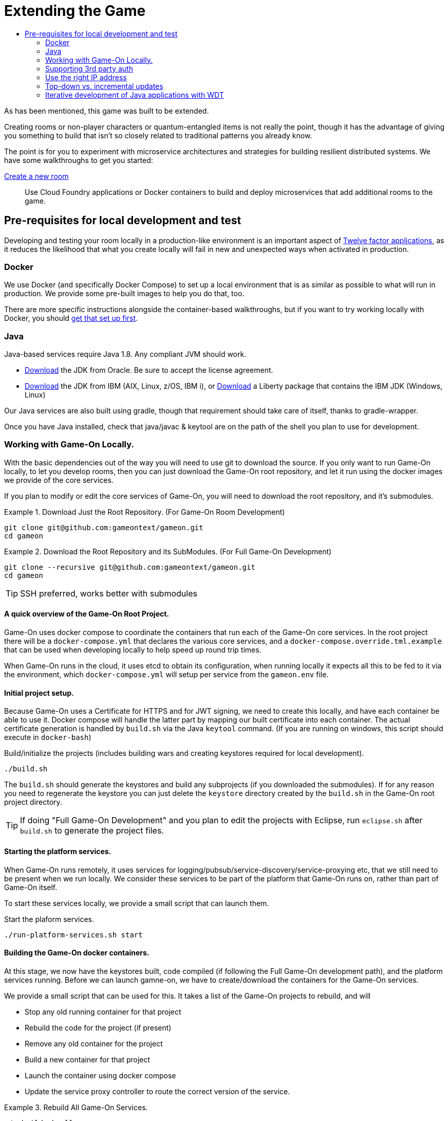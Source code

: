 = Extending the Game
:icons: font
:toc: manual
:toc-title:
:toclevels: 2
:local-docker: link:local-docker.adoc
:createRoom: link:createRoom.adoc
:createNPC: link:createNPC.adoc
:12-factor: link:../about/12-factor.adoc
:oracledownload: http://www.oracle.com/technetwork/java/javase/downloads/index.html
:ibmdownload: http://www.ibm.com/developerworks/java/jdk/
:liberty: https://developer.ibm.com/assets/wasdev/#filter/assetTypeFilters=PRODUCT
:whatNext: link:createMore.adoc

As has been mentioned, this game was built to be extended.

Creating rooms or non-player characters or quantum-entangled items is not
really the point, though it has the advantage of giving you something to build
that isn't so closely related to traditional patterns you already know.

The point is for you to experiment with microservice architectures and strategies
for building resilient distributed systems. We have some walkthroughs to get
you started:

{createRoom}[Create a new room]::
Use Cloud Foundry applications or Docker containers to build and deploy
microservices that add additional rooms to the game.

//{createNPC}[Create a non-player character]::
//Use Whisk actions to create non-player characters that respond to triggers from
//inside or outside of the game.

//{whatNext}[Choose your own adventure]::
//Choose from a list of follow-on activities to improve the scalability and
//resilience of your room, or to create new inter-service interaction patterns.


== Pre-requisites for local development and test

Developing and testing your room locally in a production-like
environment is an important aspect of {12-factor}[Twelve factor
applications], as it reduces the likelihood that what you create
locally will fail in new and unexpected ways when activated in
production.

=== Docker

We use Docker (and specifically Docker Compose) to set up a local environment
that is as similar as possible to what will run in production. We provide some
pre-built images to help you do that, too.

There are more specific instructions alongside the container-based walkthroughs,
but if you want to try working locally with Docker, you should
{local-docker}[get that set up first].

=== Java

Java-based services require Java 1.8. Any compliant JVM should work.

* {oracledownload}[Download] the JDK from Oracle. Be sure to accept the license
agreement.

* {ibmdownload}[Download] the JDK from IBM (AIX, Linux, z/OS, IBM i), or
{liberty}[Download] a Liberty package that contains the IBM JDK (Windows, Linux)

Our Java services are also built using gradle, though that requirement should take care of
itself, thanks to gradle-wrapper.

Once you have Java installed, check that java/javac & keytool are on the path of the shell
you plan to use for development.

=== Working with Game-On Locally.

With the basic dependencies out of the way you will need to use git to download
the source. If you only want to run Game-On locally, to let you develop rooms,
then you can just download the Game-On root repository, and let it run using the
docker images we provide of the core services.

If you plan to modify or edit the core services of Game-On, you will need to download
the root repository, and it's submodules.

.Download Just the Root Repository. (For Game-On Room Development)
====
```
git clone git@github.com:gameontext/gameon.git
cd gameon
```
====
.Download the Root Repository and its SubModules. (For Full Game-On Development)
====

```
git clone --recursive git@github.com:gameontext/gameon.git
cd gameon
```
TIP: SSH preferred, works better with submodules
====

==== A quick overview of the Game-On Root Project.

Game-On uses docker compose to coordinate the containers that run each of the Game-On
core services. In the root project there will be a `docker-compose.yml` that declares
the various core services, and a `docker-compose.override.tml.example` that can be used
when developing locally to help speed up round trip times.

When Game-On runs in the cloud, it uses etcd to obtain its configuration, when running
locally it expects all this to be fed to it via the environment, which `docker-compose.yml`
will setup per service from the `gameon.env` file.

==== Initial project setup.

Because Game-On uses a Certificate for HTTPS and for JWT signing, we need to create this
locally, and have each container be able to use it. Docker compose will handle the latter
part by mapping our built certificate into each container. The actual certificate generation
is handled by `build.sh` via the Java `keytool` command. (If you are running on windows,
  this script should execute in `docker-bash`)

.Build/initialize the projects (includes building wars and creating keystores required for local development).
```
./build.sh
```

The `build.sh` should generate the keystores and build any subprojects (if you downloaded the
  submodules). If for any reason you need to regenerate the keystore you can just delete the `keystore`
  directory created by the `build.sh` in the Game-On root project directory.

TIP: If doing "Full Game-On Development" and you plan to edit the projects with Eclipse, run `eclipse.sh` after `build.sh` to generate the project files.

==== Starting the platform services.

When Game-On runs remotely, it uses services for logging/pubsub/service-discovery/service-proxying etc, that
we still need to be present when we run locally. We consider these services to be part of the platform that
Game-On runs on, rather than part of Game-On itself.

To start these services locally, we provide a small script that can launch them.

.Start the plaform services.
```
./run-platform-services.sh start
```

==== Building the Game-On docker containers.

At this stage, we now have the keystores built, code compiled (if following the Full Game-On development path),
and the platform services running. Before we can launch gamne-on, we have to create/download the containers for
the Game-On services.

We provide a small script that can be used for this. It takes a list of the Game-On projects to rebuild, and
will

* Stop any old running container for that project
* Rebuild the code for the project (if present)
* Remove any old container for the project
* Build a new container for that project
* Launch the container using docker compose
* Update the service proxy controller to route the correct version of the service.

.Rebuild All Game-On Services.
====
```
./rebuild.sh all
```
====
.Rebuild Selected Game-On Services.
====
```
./rebuild.sh auth proxy
```
====

After building all Game-On Services, Game On! will now running locally.
* If you're running a \*nix variant, you can access it at http://127.0.0.1/
* If you're running Mac or Windows, access it using the docker host IP address (see [below](#notes))

TIP: To view console logs from the running containers, use ```docker ps```  to find the name for the container
     that you wish to view the logs for, and then use ```docker logs _containername_``` eg. ```docker logs gameon_auth_1```

If you are following the Full Game-On development path, then you may wish to take a look at how each service is available via
local ports mapped by the `docker-compose.yml` configuration. Eg map will be available via https on port 9447 locally, as well
as via it's mapped url via proxy on port 80.

Advanced Tip: Many of the Game-On services also have a simple "LogView" console to assist with debug during local development, look for the the
LogView class in each project to figure out the endpoint address.
## Notes

### Supporting 3rd party auth

3rd party authentication (twitter, github, etc.) will not work locally, but the anonymous/dummy user will. If you want to test with one of the 3rd party authentication providers, you'll need to set up your own tokens to do so.

### Use the right IP address

If you run on an operating system that uses a host VM for docker images (e.g. Windows or Mac), then you need to update some values in `gameon.env` to match the IP address of your host. The host IP address is returned by `docker-machine ip <machine-name>`.

`build.sh` will create a customized copy of `gameon.env` for the active DOCKER_MACHINE_NAME, that will perform the substitution to the associated IP address.

### Top-down vs. incremental updates

`docker-compose.override.yml.example` maps subrepository paths into the docker containers to support live development.

If you wish to use this approach to development, rename `docker-compose.override.yml.example` to `docker-compose.override.yml` to skip mounting volumes. Re-run `build.sh` and the `rebuild.sh all` steps to publish the updates.

### Iterative development of Java applications with WDT
We highly recommend using WebSphere Developer Tools (WDT) to work with the Java services contained in the sample. Going along with the incremental publish support provided by the `docker-compose-override.yml` file, there is some (one time) [configuration required to make WDT happy with the docker-hosted applications](https://gameontext.gitbooks.io/gameon-gitbook/content/getting-started/eclipse_and_wdt.html).
